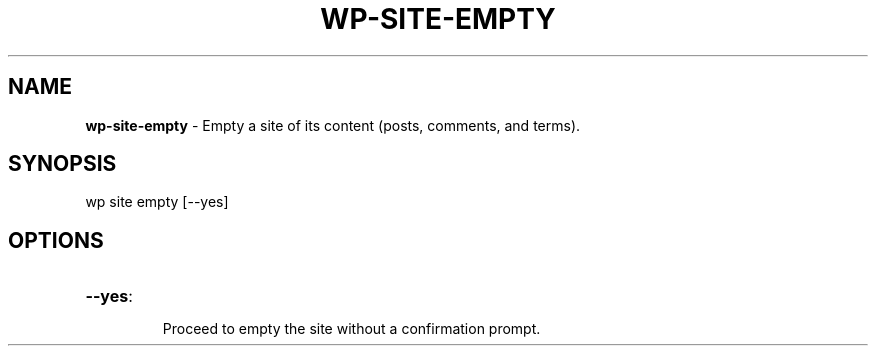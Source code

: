 .\" generated with Ronn/v0.7.3
.\" http://github.com/rtomayko/ronn/tree/0.7.3
.
.TH "WP\-SITE\-EMPTY" "1" "" "WP-CLI"
.
.SH "NAME"
\fBwp\-site\-empty\fR \- Empty a site of its content (posts, comments, and terms)\.
.
.SH "SYNOPSIS"
wp site empty [\-\-yes]
.
.SH "OPTIONS"
.
.TP
\fB\-\-yes\fR:
.
.IP
Proceed to empty the site without a confirmation prompt\.

